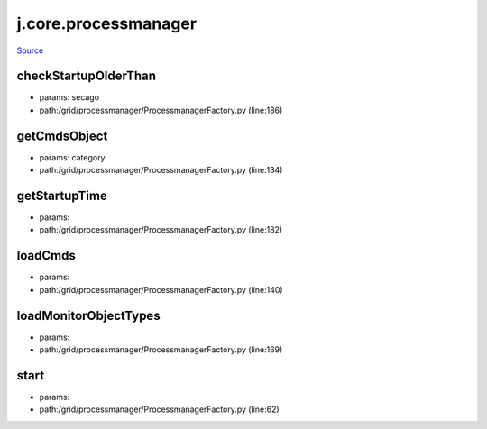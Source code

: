 
j.core.processmanager
=====================

`Source <https://github.com/Jumpscale/jumpscale_core/tree/master/lib/JumpScale/grid/processmanager/ProcessmanagerFactory.py>`_





checkStartupOlderThan
---------------------


* params: secago
* path:/grid/processmanager/ProcessmanagerFactory.py (line:186)


getCmdsObject
-------------


* params: category
* path:/grid/processmanager/ProcessmanagerFactory.py (line:134)


getStartupTime
--------------


* params:
* path:/grid/processmanager/ProcessmanagerFactory.py (line:182)


loadCmds
--------


* params:
* path:/grid/processmanager/ProcessmanagerFactory.py (line:140)


loadMonitorObjectTypes
----------------------


* params:
* path:/grid/processmanager/ProcessmanagerFactory.py (line:169)


start
-----


* params:
* path:/grid/processmanager/ProcessmanagerFactory.py (line:62)


